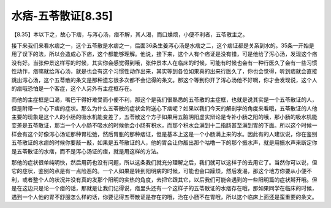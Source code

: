 水痞-五苓散证[8.35]
======================

【8.35】本以下之，故心下痞，与泻心汤，痞不解，其人渴，而口燥烦，小便不利者，五苓散主之。

接下来我们来看水痞之一，这个五苓散是水痞之一，后面36条生姜泻心汤是水痞之二，这个痞证都是关系到水的。35条一开始是用了误下的法，所以会造成心下痞，这个都能够理解。他说，接下来，这个人有个痞证是没有错，可是他给了泻心汤，发现这个痞没有好。当张仲景这样写的时候，其实你会感觉得到哦，张仲景本人在临床的时候，可能有时候也会有一种行医久了会有一些习惯性动作，痞嘛就给泻心汤，就是也会有这个习惯性动作出来，其实等到各位如果真的出来行医久了，你也会觉得，听到痞就会直接跳出泻心汤，这个五苓散的条文是那种遗忘很多次都不会记得的条文。那这个等到你开了泻心汤他不好啊，你才会发现说，这个人的痞哦恐怕是一个客症，这个人另外有主症框存在。

而他的主症框是口渴，嘴巴干得好难受而小便不利，那这个是我们很熟悉的五苓散的主症框，也就是说其实是一个五苓散证的人，但是附带一个心下痞的症状。那么为什么五苓散的症状会附送心下痞呢？如果以我们今天的解剖学的角度来看哦，五苓散证的人他主要的现象是这个人的小肠的吸水机能变差了，五苓散这个方子如果用五脏阴阳虚实辩论是专补小肠之阳的哦，那小肠的吸水机能变差是五苓散证，那当一个人小肠不吸水的时候他会小肠有积水，而那个积水会满到十二指肠甚至满到胃的下面。所以这个时候一样会有这个好像泻心汤证那种胃松弛，然后胃胀的那种痞证，但是基本上这是一个小肠满上来的水。因此有的人建议说，你在鉴别五苓散证的水痞的时候你要敲一敲，如果是五苓散证的人，他的胃会让你敲出那个咕噜一下的那个振水声，就是用振水声来断定你是五苓散证的水痞，而不是泻心汤证的痞，就是用这样的方法。

那他的症状很单纯明快，然后用药也没有问题，所以这条我们就充分理解之后，我们就可以这样子的去用它了。当然你可以说，但它的症状，鉴别的点是有一点险恶的。一个人如果是转到阳明病的时候，可能也会口躁烦，然后发渴，那这个地方你要从小便不利，或者整个人的状况并没有真的发那个阳明的实热的角度，去把它跟其它，以后我们可能会遇到的一些阳明篇的症状掰开哦。但是在这边只是论一个痞的话，那就是让我们记得说，痞里头还有一个这样子的五苓散证的水痞存在哦，那如果同学在临床的时候，遇到一个人他的胃不舒服怎么样的话，你要记得五苓散证是存在的哦，治在小肠不在胃哦，所以这个临床上面还是蛮重要的条文。
